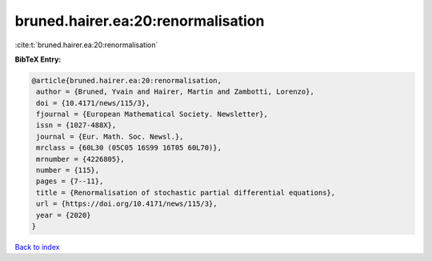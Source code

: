 bruned.hairer.ea:20:renormalisation
===================================

:cite:t:`bruned.hairer.ea:20:renormalisation`

**BibTeX Entry:**

.. code-block:: bibtex

   @article{bruned.hairer.ea:20:renormalisation,
    author = {Bruned, Yvain and Hairer, Martin and Zambotti, Lorenzo},
    doi = {10.4171/news/115/3},
    fjournal = {European Mathematical Society. Newsletter},
    issn = {1027-488X},
    journal = {Eur. Math. Soc. Newsl.},
    mrclass = {60L30 (05C05 16S99 16T05 60L70)},
    mrnumber = {4226805},
    number = {115},
    pages = {7--11},
    title = {Renormalisation of stochastic partial differential equations},
    url = {https://doi.org/10.4171/news/115/3},
    year = {2020}
   }

`Back to index <../By-Cite-Keys.rst>`_
